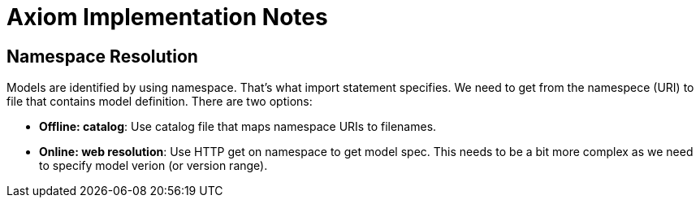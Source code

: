 = Axiom Implementation Notes

== Namespace Resolution

Models are identified by using namespace.
That's what import statement specifies.
We need to get from the namespece (URI) to file that contains model definition.
There are two options:

* *Offline: catalog*: Use catalog file that maps namespace URIs to filenames.

* *Online: web resolution*: Use HTTP get on namespace to get model spec.
This needs to be a bit more complex as we need to specify model verion (or version range).
